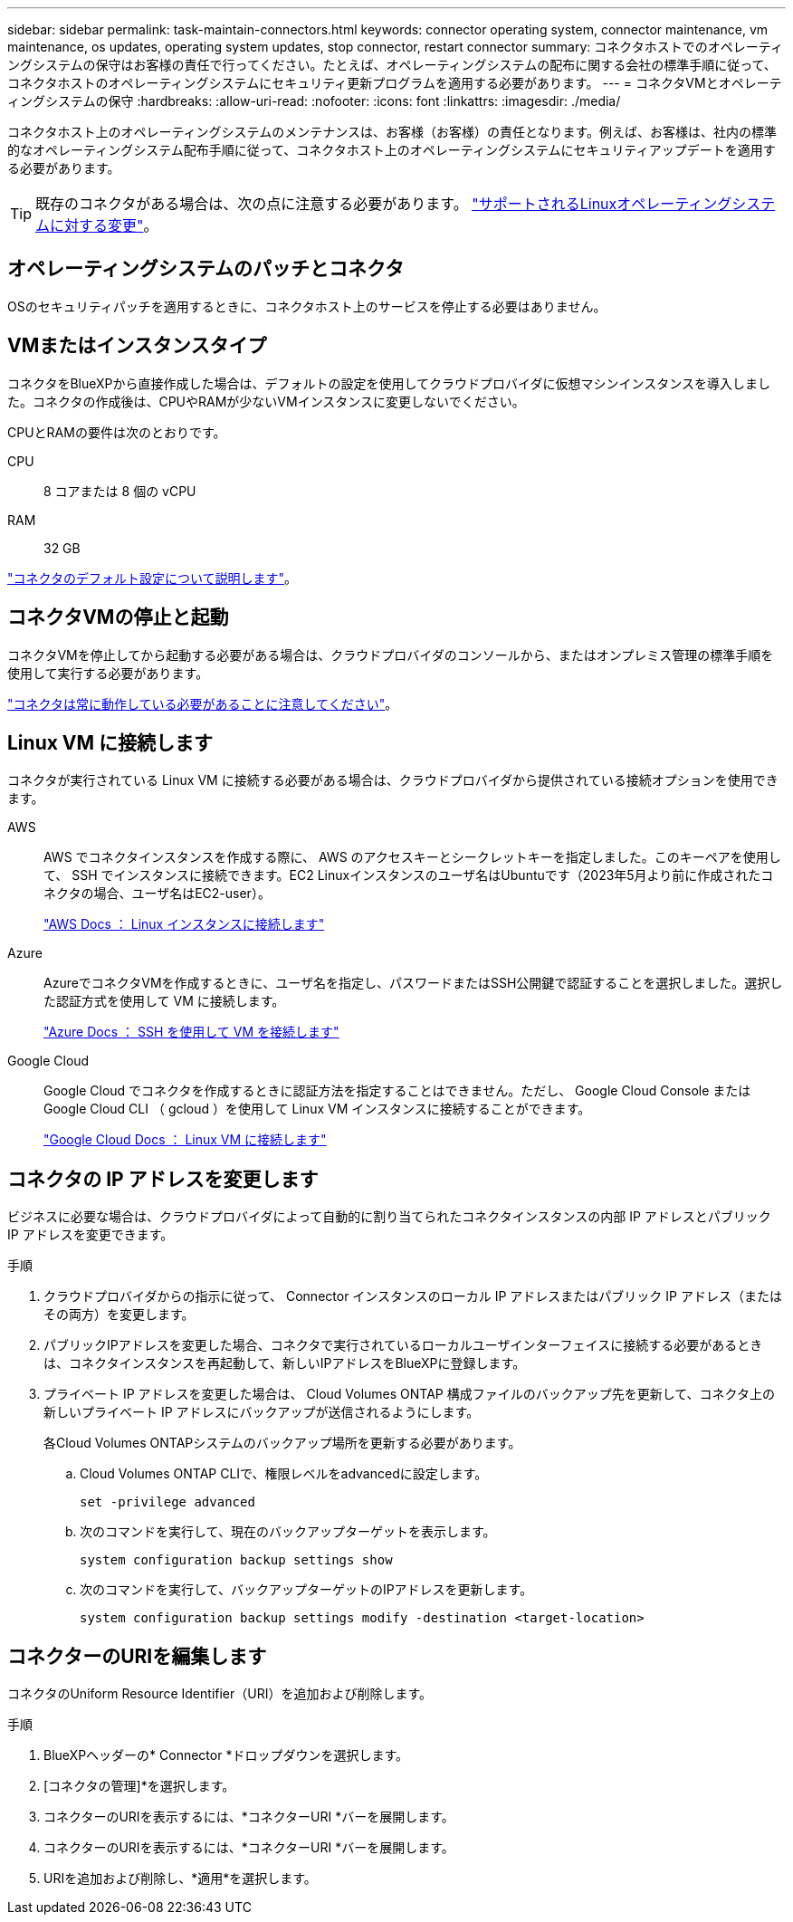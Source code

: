 ---
sidebar: sidebar 
permalink: task-maintain-connectors.html 
keywords: connector operating system, connector maintenance, vm maintenance, os updates, operating system updates, stop connector, restart connector 
summary: コネクタホストでのオペレーティングシステムの保守はお客様の責任で行ってください。たとえば、オペレーティングシステムの配布に関する会社の標準手順に従って、コネクタホストのオペレーティングシステムにセキュリティ更新プログラムを適用する必要があります。 
---
= コネクタVMとオペレーティングシステムの保守
:hardbreaks:
:allow-uri-read: 
:nofooter: 
:icons: font
:linkattrs: 
:imagesdir: ./media/


[role="lead"]
コネクタホスト上のオペレーティングシステムのメンテナンスは、お客様（お客様）の責任となります。例えば、お客様は、社内の標準的なオペレーティングシステム配布手順に従って、コネクタホスト上のオペレーティングシステムにセキュリティアップデートを適用する必要があります。


TIP: 既存のコネクタがある場合は、次の点に注意する必要があります。 link:reference-connector-operating-system-changes.html["サポートされるLinuxオペレーティングシステムに対する変更"]。



== オペレーティングシステムのパッチとコネクタ

OSのセキュリティパッチを適用するときに、コネクタホスト上のサービスを停止する必要はありません。



== VMまたはインスタンスタイプ

コネクタをBlueXPから直接作成した場合は、デフォルトの設定を使用してクラウドプロバイダに仮想マシンインスタンスを導入しました。コネクタの作成後は、CPUやRAMが少ないVMインスタンスに変更しないでください。

CPUとRAMの要件は次のとおりです。

CPU:: 8 コアまたは 8 個の vCPU
RAM:: 32 GB


link:reference-connector-default-config.html["コネクタのデフォルト設定について説明します"]。



== コネクタVMの停止と起動

コネクタVMを停止してから起動する必要がある場合は、クラウドプロバイダのコンソールから、またはオンプレミス管理の標準手順を使用して実行する必要があります。

link:concept-connectors.html#connectors-must-be-operational-at-all-times["コネクタは常に動作している必要があることに注意してください"]。



== Linux VM に接続します

コネクタが実行されている Linux VM に接続する必要がある場合は、クラウドプロバイダから提供されている接続オプションを使用できます。

AWS:: AWS でコネクタインスタンスを作成する際に、 AWS のアクセスキーとシークレットキーを指定しました。このキーペアを使用して、 SSH でインスタンスに接続できます。EC2 Linuxインスタンスのユーザ名はUbuntuです（2023年5月より前に作成されたコネクタの場合、ユーザ名はEC2-user）。
+
--
https://docs.aws.amazon.com/AWSEC2/latest/UserGuide/AccessingInstances.html["AWS Docs ： Linux インスタンスに接続します"^]

--
Azure:: AzureでコネクタVMを作成するときに、ユーザ名を指定し、パスワードまたはSSH公開鍵で認証することを選択しました。選択した認証方式を使用して VM に接続します。
+
--
https://docs.microsoft.com/en-us/azure/virtual-machines/linux/mac-create-ssh-keys#ssh-into-your-vm["Azure Docs ： SSH を使用して VM を接続します"^]

--
Google Cloud:: Google Cloud でコネクタを作成するときに認証方法を指定することはできません。ただし、 Google Cloud Console または Google Cloud CLI （ gcloud ）を使用して Linux VM インスタンスに接続することができます。
+
--
https://cloud.google.com/compute/docs/instances/connecting-to-instance["Google Cloud Docs ： Linux VM に接続します"^]

--




== コネクタの IP アドレスを変更します

ビジネスに必要な場合は、クラウドプロバイダによって自動的に割り当てられたコネクタインスタンスの内部 IP アドレスとパブリック IP アドレスを変更できます。

.手順
. クラウドプロバイダからの指示に従って、 Connector インスタンスのローカル IP アドレスまたはパブリック IP アドレス（またはその両方）を変更します。
. パブリックIPアドレスを変更した場合、コネクタで実行されているローカルユーザインターフェイスに接続する必要があるときは、コネクタインスタンスを再起動して、新しいIPアドレスをBlueXPに登録します。
. プライベート IP アドレスを変更した場合は、 Cloud Volumes ONTAP 構成ファイルのバックアップ先を更新して、コネクタ上の新しいプライベート IP アドレスにバックアップが送信されるようにします。
+
各Cloud Volumes ONTAPシステムのバックアップ場所を更新する必要があります。

+
.. Cloud Volumes ONTAP CLIで、権限レベルをadvancedに設定します。
+
[source, cli]
----
set -privilege advanced
----
.. 次のコマンドを実行して、現在のバックアップターゲットを表示します。
+
[source, cli]
----
system configuration backup settings show
----
.. 次のコマンドを実行して、バックアップターゲットのIPアドレスを更新します。
+
[source, cli]
----
system configuration backup settings modify -destination <target-location>
----






== コネクターのURIを編集します

コネクタのUniform Resource Identifier（URI）を追加および削除します。

.手順
. BlueXPヘッダーの* Connector *ドロップダウンを選択します。
. [コネクタの管理]*を選択します。
. コネクターのURIを表示するには、*コネクターURI *バーを展開します。
. コネクターのURIを表示するには、*コネクターURI *バーを展開します。
. URIを追加および削除し、*適用*を選択します。

